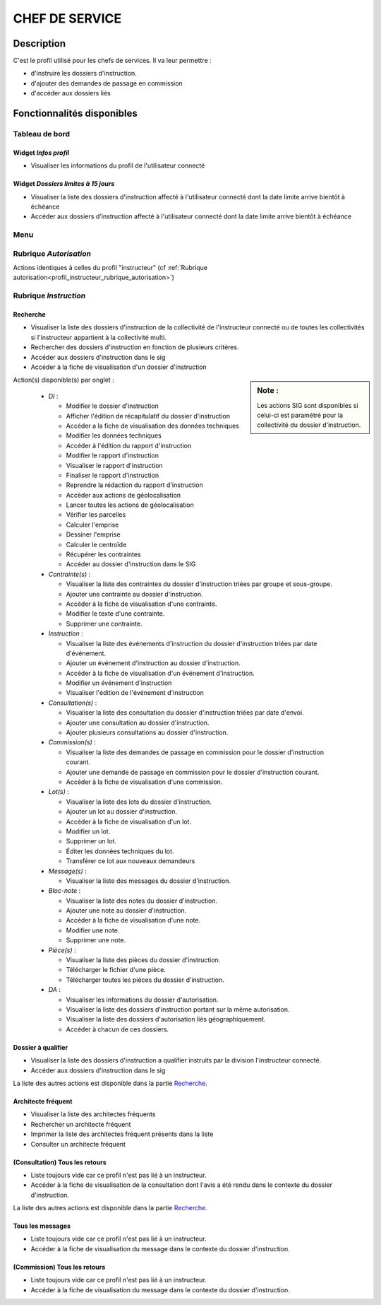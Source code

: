 ###############
CHEF DE SERVICE
###############

Description
===========

C'est le profil utilisé pour les chefs de services. Il va leur permettre :

- d'instruire les dossiers d'instruction.
- d'ajouter des demandes de passage en commission
- d'accéder aux dossiers liés

Fonctionnalités disponibles
===========================

Tableau de bord
---------------

.. image:: dashboard_chef.png

Widget *Infos profil*
#####################

- Visualiser les informations du profil de l'utilisateur connecté

Widget *Dossiers limites à 15 jours*
####################################

- Visualiser la liste des dossiers d'instruction affecté à l'utilisateur connecté dont la date limite arrive bientôt à échéance
- Accéder aux dossiers d'instruction affecté à l'utilisateur connecté dont la date limite arrive bientôt à échéance

Menu
----

.. image:: menu_chef.png

Rubrique *Autorisation*
-----------------------

Actions identiques à celles du profil "instructeur" (cf :ref:`Rubrique autorisation<profil_instructeur_rubrique_autorisation>`)


Rubrique *Instruction*
----------------------

Recherche
#########

- Visualiser la liste des dossiers d'instruction de la collectivité de l'instructeur connecté ou de toutes les collectivités si l'instructeur appartient à la collectivité multi.
- Rechercher des dossiers d'instruction en fonction de plusieurs critères.
- Accéder aux dossiers d'instruction dans le sig
- Accéder à la fiche de visualisation d'un dossier d'instruction

.. sidebar:: Note :

    Les actions SIG sont disponibles si celui-ci est paramétré pour la collectivité du dossier d'instruction.

Action(s) disponible(s) par onglet :

  - *DI* :

    - Modifier le dossier d'instruction
    - Afficher l'édition de récapitulatif du dossier d'instruction
    - Accéder a la fiche de visualisation des données techniques
    - Modifier les données techniques
    - Accéder à l'édition du rapport d'instruction
    - Modifier le rapport d'instruction
    - Visualiser le rapport d'instruction
    - Finaliser le rapport d'instruction
    - Reprendre la rédaction du rapport d'instruction
    - Accéder aux actions de géolocalisation
    - Lancer toutes les actions de géolocalisation
    - Vérifier les parcelles
    - Calculer l'emprise
    - Dessiner l'emprise
    - Calculer le centroïde
    - Récupérer les contraintes
    - Accéder au dossier d'instruction dans le SIG

  - *Contrainte(s)* :

    - Visualiser la liste des contraintes du dossier d'instruction triées par groupe et sous-groupe.
    - Ajouter une contrainte au dossier d'instruction.
    - Accéder à la fiche de visualisation d'une contrainte.
    - Modifier le texte d'une contrainte.
    - Supprimer une contrainte.

  - *Instruction* :

    - Visualiser la liste des événements d'instruction du dossier d'instruction triées par date d'événement.
    - Ajouter un événement d'instruction au dossier d'instruction.
    - Accéder à la fiche de visualisation d'un événement d'instruction.
    - Modifier un événement d'instruction
    - Visualiser l'édition de l'événement d'instruction

  - *Consultation(s)* :

    - Visualiser la liste des consultation du dossier d'instruction triées par date d'envoi.
    - Ajouter une consultation au dossier d'instruction.
    - Ajouter plusieurs consultations au dossier d'instruction.

  - *Commission(s)* :

    - Visualiser la liste des demandes de passage en commission pour le dossier d'instruction courant.
    - Ajouter une demande de passage en commission pour le dossier d'instruction courant.
    - Accéder à la fiche de visualisation d'une commission.

  - *Lot(s)* :

    - Visualiser la liste des lots du dossier d'instruction.
    - Ajouter un lot au dossier d'instruction.
    - Accéder à la fiche de visualisation d'un lot.
    - Modifier un lot.
    - Supprimer un lot.
    - Éditer les données techniques du lot.
    - Transférer ce lot aux nouveaux demandeurs

  - *Message(s)* :

    - Visualiser la liste des messages du dossier d'instruction.

  - *Bloc-note* :

    - Visualiser la liste des notes du dossier d'instruction.
    - Ajouter une note au dossier d'instruction.
    - Accéder à la fiche de visualisation d'une note.
    - Modifier une note.
    - Supprimer une note.

  - *Pièce(s)* :

    - Visualiser la liste des pièces du dossier d'instruction.
    - Télécharger le fichier d'une pièce.
    - Télécharger toutes les pièces du dossier d'instruction.

  - *DA* :

    - Visualiser les informations du dossier d'autorisation.
    - Visualiser la liste des dossiers d'instruction portant sur la même autorisation.
    - Visualiser la liste des dossiers d'autorisation liés géographiquement.
    - Accéder à chacun de ces dossiers.


Dossier à qualifier
###################

- Visualiser la liste des dossiers d'instruction a qualifier instruits par la division l'instructeur connecté.
- Accéder aux dossiers d'instruction dans le sig

La liste des autres actions est disponible dans la partie `Recherche`_.

Architecte fréquent
###################

- Visualiser la liste des architectes fréquents
- Rechercher un architecte fréquent
- Imprimer la liste des architectes fréquent présents dans la liste
- Consulter un architecte fréquent

(Consultation) Tous les retours
###############################

- Liste toujours vide car ce profil n'est pas lié à un instructeur.
- Accéder à la fiche de visualisation de la consultation dont l'avis a été rendu dans le contexte du dossier d'instruction.

La liste des autres actions est disponible dans la partie `Recherche`_.

Tous les messages
#################

- Liste toujours vide car ce profil n'est pas lié à un instructeur.
- Accéder à la fiche de visualisation du message dans le contexte du dossier d'instruction.

(Commission) Tous les retours
#############################

- Liste toujours vide car ce profil n'est pas lié à un instructeur.
- Accéder à la fiche de visualisation du message dans le contexte du dossier d'instruction.
